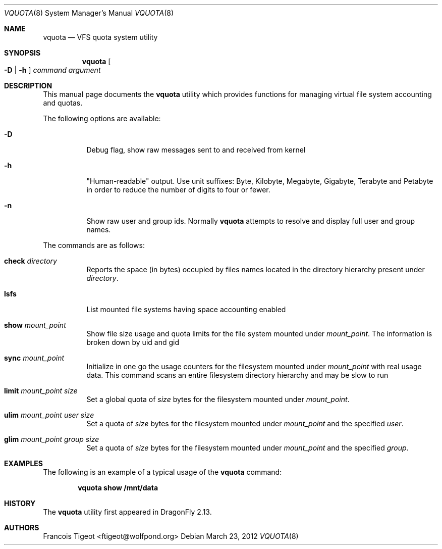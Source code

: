 .\" Copyright (c) 2011,2012 François Tigeot
.\" All rights reserved.
.\"
.\" Redistribution and use in source and binary forms, with or without
.\" modification, are permitted provided that the following conditions
.\" are met:
.\" 1. Redistributions of source code must retain the above copyright
.\"    notice, this list of conditions and the following disclaimer.
.\" 2. Redistributions in binary form must reproduce the above copyright
.\"    notice, this list of conditions and the following disclaimer in the
.\"    documentation and/or other materials provided with the distribution.
.\"
.\" THIS SOFTWARE IS PROVIDED BY THE AUTHOR AND CONTRIBUTORS ``AS IS'' AND
.\" ANY EXPRESS OR IMPLIED WARRANTIES, INCLUDING, BUT NOT LIMITED TO, THE
.\" IMPLIED WARRANTIES OF MERCHANTABILITY AND FITNESS FOR A PARTICULAR PURPOSE
.\" ARE DISCLAIMED.  IN NO EVENT SHALL THE AUTHOR OR CONTRIBUTORS BE LIABLE
.\" FOR ANY DIRECT, INDIRECT, INCIDENTAL, SPECIAL, EXEMPLARY, OR CONSEQUENTIAL
.\" DAMAGES (INCLUDING, BUT NOT LIMITED TO, PROCUREMENT OF SUBSTITUTE GOODS
.\" OR SERVICES; LOSS OF USE, DATA, OR PROFITS; OR BUSINESS INTERRUPTION)
.\" HOWEVER CAUSED AND ON ANY THEORY OF LIABILITY, WHETHER IN CONTRACT, STRICT
.\" LIABILITY, OR TORT (INCLUDING NEGLIGENCE OR OTHERWISE) ARISING IN ANY WAY
.\" OUT OF THE USE OF THIS SOFTWARE, EVEN IF ADVISED OF THE POSSIBILITY OF
.\" SUCH DAMAGE.
.\"
.
.\" Note: The date here should be updated whenever a non-trivial
.\" change is made to the manual page.
.Dd March 23, 2012
.Dt VQUOTA 8
.Os
.Sh NAME
.Nm vquota
.Nd VFS quota system utility
.
.Sh SYNOPSIS
.Nm
.Oo
.Fl D | h
.Oc
.Ar command
.Ar argument
.Sh DESCRIPTION
This manual page documents the
.Nm
utility which provides functions for managing virtual file system
accounting and quotas.
.Pp
The following options are available:
.Bl -tag -width Ds
.It Fl D
Debug flag, show raw messages sent to and received from kernel
.It Fl h
"Human-readable" output. Use unit suffixes: Byte, Kilobyte, Megabyte,
Gigabyte, Terabyte and Petabyte in order to reduce the number of
digits to four or fewer.
.It Fl n
Show raw user and group ids. Normally
.Nm
attempts to resolve and display full user and group names.
.El
.Pp
The commands are as follows:
.Bl -tag -width indent
.\" ==== check ====
.It Cm check Ar directory
Reports the space (in bytes) occupied by files names located in the
directory hierarchy present under
.Ar directory .
.
.\" ==== lsfs ====
.It Cm lsfs
List mounted file systems having space accounting enabled
.
.\" ==== show ====
.It Cm show Ar mount_point
Show file size usage and quota limits for the file system mounted under
.Ar mount_point .
The information is broken down by uid and gid
.
.\" ==== sync ====
.It Cm sync Ar mount_point
Initialize in one go the usage counters for the filesystem
mounted under
.Ar mount_point
with real usage data. This command scans an entire filesystem
directory hierarchy and may be slow to run
.\" ==== limit ====
.It Cm limit Ar mount_point size
Set a global quota of
.Ar size
bytes for the filesystem mounted under
.Ar mount_point .
.\" ==== ulim ====
.It Cm ulim Ar mount_point user size
Set a quota of
.Ar size
bytes for the filesystem mounted under
.Ar mount_point
and the specified
.Ar user .
.\" ==== glim ====
.It Cm glim Ar mount_point group size
Set a quota of
.Ar size
bytes for the filesystem mounted under
.Ar mount_point
and the specified
.Ar group .
.El
.
.Sh EXAMPLES
The following is an example of a typical usage
of the
.Nm
command:
.Pp
.Dl "vquota show /mnt/data"
.
.Sh HISTORY
The
.Nm
utility first appeared in
.Dx 2.13 .
.Sh AUTHORS
.An Francois Tigeot Aq ftigeot@wolfpond.org
